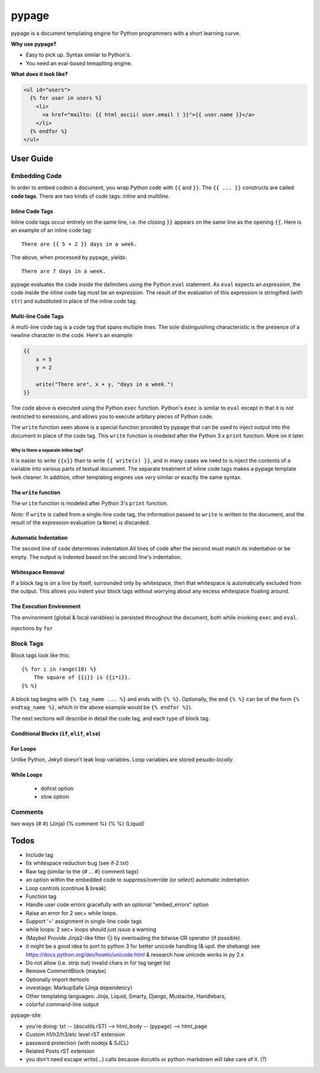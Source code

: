 ======
pypage
======
pypage is a document templating engine for Python programmers with a short learning curve.

**Why use pypage?**

- Easy to pick up. Syntax similar to Python's.
- You need an eval-based temaplting engine.

**What does it look like?**

.. code-block:: html

    <ul id="users">
      {% for user in users %}
        <li>
          <a href="mailto: {{ html_ascii( user.email ) }}">{{ user.name }}</a>
        </li>
      {% endfor %}
    </ul>

User Guide
----------

Embedding Code
~~~~~~~~~~~~~~
In order to embed codein a document, you wrap Python code with ``{{`` and ``}}``. The ``{{ ... }}`` constructs are called **code tags**. There are two kinds of code tags: *inline* and *multiline*.

Inline Code Tags
++++++++++++++++
Inline code tags occur entirely on the same line, i.e. the closing ``}}`` appears on the same line as the opening ``{{``. Here is an example of an inline code tag::

    There are {{ 5 + 2 }} days in a week.

The above, when processed by pypage, yields::

    There are 7 days in a week.

pypage evaluates the code inside the delimiters using the Python ``eval`` statement. As ``eval`` expects an *expression*, the code inside the inline code tag must be an expression. The result of the evaluation of this expression is stringified (with ``str``) and substituted in place of the inline code tag.

Multi-line Code Tags
++++++++++++++++++++
A multi-line code tag is a code tag that spans multiple lines. The sole distinguishing characteristic is the presence of a newline character in the code. Here's an example:

.. code-block:: python

    {{
        x = 5
        y = 2

        write("There are", x + y, "days in a week.")
    }}

The code above is executed using the Python ``exec`` function. Python's ``exec`` is similar to ``eval`` except in that it is not restricted to exressions, and allows you to execute arbitary pieces of Python code.

The ``write`` function seen above is a special function provided by pypage that can be used to inject output into the document in place of the code tag. This ``write`` function is modeled after the Python 3.x ``print`` function. More on it later.

Why is there a separate inline tag?
```````````````````````````````````
It is easier to write ``{{x}}`` than to write ``{{ write(x) }}``, and in many cases we need to is inject the contents of a variable into various parts of textual document. The separate treatment of inline code tags makes a pypage template look cleaner. In addition, other templating engines use very similar or exactly the same syntax.

The ``write`` function
++++++++++++++++++++++

The ``write`` function is modeled after Python 3's ``print`` function.


*Note:* If ``write`` is called from a single-line code tag, the information passed to ``write`` is written to the document, and the result of the expression evaluation (a ``None``) is discarded.


Automatic Indentation
+++++++++++++++++++++


The second line of code determines indentation.All lines of code after the second must match its indentation or be empty. The output is indented based on the second line's indentation.


Whitespace Removal
++++++++++++++++++


If a block tag is on a line by itself, surrounded only by whitespace, then that whitespace is automatically excluded from the output. This allows you indent your block tags without worrying about any excess whitespace floating around.


The Execution Environment
+++++++++++++++++++++++++

The environment (global & local variables) is persisted throughout the document, both while invoking ``exec`` and ``eval``.

injections by ``for``


Block Tags
~~~~~~~~~~

Block tags look like this::

  {% for i in range(10) %}
      The square of {{i}} is {{i*i}}.
  {% %}

A block tag begins with ``{% tag_name ... %}`` and ends with ``{% %}``. Optionally, the end ``{% %}`` can be of the form ``{% endtag_name %}``, which in the above example would be ``{% endfor %}``).

The next sections will describe in detail the code tag, and each type of block tag.


Conditional Blocks (``if``, ``elif``, ``else``)
+++++++++++++++++++++++++++++++++++++++++++++++


For Loops
+++++++++


Unlike Python, Jekyll doesn't leak loop variables.
Loop variables are stored pesudo-*locally*.





While Loops
+++++++++++


  - dofirst option
  - slow option



Comments
~~~~~~~~
two ways
{# #} (Jinja)
{% comment %} {% %} (Liquid)



Todos
-----

- Include tag

- fix whitespace reduction bug (see if-2.txt)

- Raw tag (similar to the {# ... #} comment tags)

- an option within the embedded code to suppress/override (or select) automatic indentation

- Loop controls (continue & break)

- Function tag

- Handle user code errors gracefully with an optional "embed_errors" option

- Raise an error for 2 sec+ while loops.

- Support '=' assignment in single-line code tags

- while loops: 2 sec+ loops should just issue a warning

- (Maybe) Provide Jinja2-like filter (|) by overloading the bitwise OR operator (if possible).

- it might be a good idea to port to python 3 for better unicode handling  (& upd. the shebang)
  see https://docs.python.org/dev/howto/unicode.html  & research how unicode works in py 2.x

- Do not allow (i.e. strip out) invalid chars in for tag target list

- Remove CommentBlock (maybe)

- Optionally import itertools

- investiage: MarkupSafe (Jinja dependency)

- Other templating languages: Jinja, Liquid, Smarty, Django, Mustache, Handlebars, 

- colorful command-line output


pypage-site

- you're doing: txt -- (docutils.rST) --> html_body -- (pypage) --> html_page

- Custom h1/h2/h3/etc level rST extension

- password protection (with nodejs & SJCL)

- Related Posts rST extension

- you don't need escape write(...) calls because docutils or python-markdown will take care of it. (?)


.. _reStructuredText: http://docutils.sourceforge.net/docs/user/rst/quickref.html
.. _Jinja: http://jinja.pocoo.org/docs/
.. _Liquid: https://github.com/Shopify/liquid/wiki/Liquid-for-Designers

